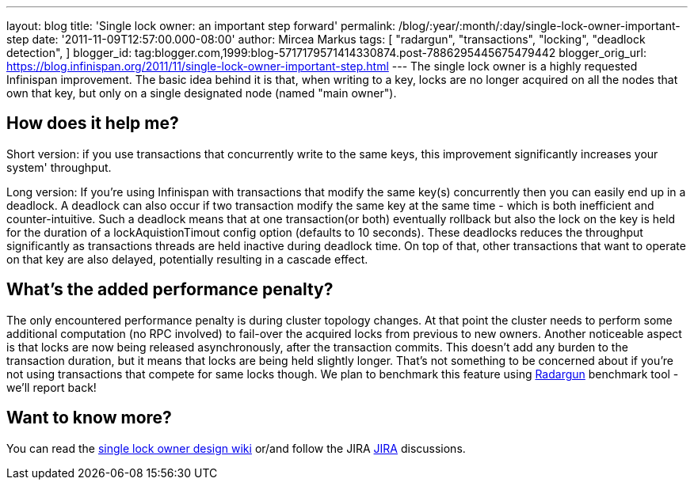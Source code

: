 ---
layout: blog
title: 'Single lock owner: an important step forward'
permalink: /blog/:year/:month/:day/single-lock-owner-important-step
date: '2011-11-09T12:57:00.000-08:00'
author: Mircea Markus
tags: [ "radargun",
"transactions",
"locking",
"deadlock detection",
]
blogger_id: tag:blogger.com,1999:blog-5717179571414330874.post-7886295445675479442
blogger_orig_url: https://blog.infinispan.org/2011/11/single-lock-owner-important-step.html
---
The single lock owner is a highly requested Infinispan improvement. The
basic idea behind it is that, when writing to a key, locks are no longer
acquired on all the nodes that own that key, but only on a single
designated node (named "main owner").


== How does it help me?


Short version: if you use transactions that concurrently write to the
same keys, this improvement significantly increases your system'
throughput.


Long version: If you're using Infinispan with transactions that modify
the same key(s) concurrently then you can easily end up in a deadlock. A
deadlock can also occur if two transaction modify the same key at the
same time - which is both inefficient and counter-intuitive. Such a
deadlock means that at one transaction(or both) eventually rollback but
also the lock on the key is held for the duration of a
lockAquistionTimout config option (defaults to 10 seconds). These
deadlocks reduces the throughput significantly as transactions threads
are held inactive during deadlock time. On top of that, other
transactions that want to operate on that key are also delayed,
potentially resulting in a cascade effect.


== What's the added performance penalty?


The only encountered performance penalty is during cluster topology
changes. At that point the cluster needs to perform some additional
computation (no RPC involved) to fail-over the acquired locks from
previous to new owners.
Another noticeable aspect is that locks are now being released
asynchronously, after the transaction commits. This doesn't add any
burden to the transaction duration, but it means that locks are being
held slightly longer. That's not something to be concerned about if
you're not using transactions that compete for same locks though.
We plan to benchmark this feature using
http://radargun.sourceforge.net/[Radargun] benchmark tool - we'll report
back!


== Want to know more?


You can read the
http://community.jboss.org/wiki/SingleNodeLockingModel[single lock owner
design wiki] or/and follow the JIRA
https://issues.jboss.org/browse/ISPN-1137[JIRA] discussions.

